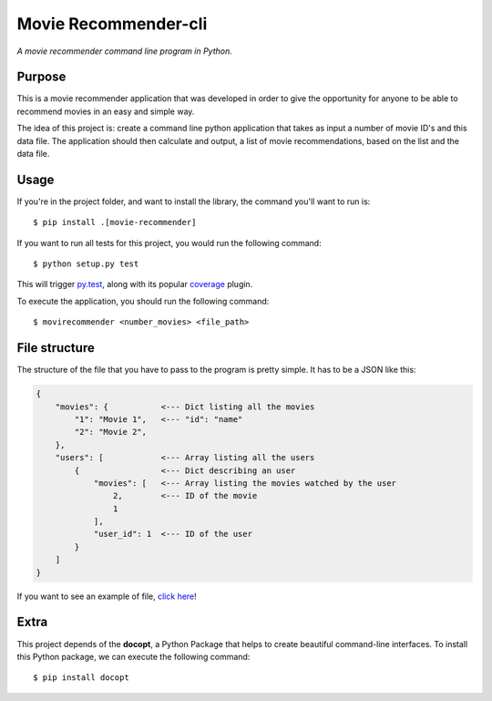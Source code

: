 Movie Recommender-cli
=====================

*A movie recommender command line program in Python.*


Purpose
-------

This is a movie recommender application that was developed in order to give the opportunity for anyone to be able to recommend movies in an easy and simple way.

The idea of this project is: create a command line python application that
takes as input a number of movie ID's and this data file. The application
should then calculate and output, a list of movie recommendations, based on
the list and the data file.


Usage
-----

If you're in the project folder, and want to install the library, the command
you'll want to run is::

    $ pip install .[movie-recommender]

If you want to run all tests for this project, you would run the following
command::

    $ python setup.py test

This will trigger `py.test <http://pytest.org/latest/>`_, along with its popular
`coverage <https://pypi.python.org/pypi/pytest-cov>`_ plugin.

To execute the application, you should run the following command::

    $ movirecommender <number_movies> <file_path>

File structure
--------------
The structure of the file that you have to pass to the program is pretty simple. It has to be a JSON like this:

.. code-block::

  {
      "movies": {           <--- Dict listing all the movies
          "1": "Movie 1",   <--- "id": "name"
          "2": "Movie 2", 
      }, 
      "users": [            <--- Array listing all the users
          {                 <--- Dict describing an user
              "movies": [   <--- Array listing the movies watched by the user
                  2,        <--- ID of the movie
                  1
              ], 
              "user_id": 1  <--- ID of the user
          }
      ]
  }

If you want to see an example of file, `click here <https://github.com/jefmoura/m-recommender-cli/blob/master/tests/test.json>`_!

Extra
-----
This project depends of the **docopt**, a Python Package that helps to create
beautiful command-line interfaces.
To install this Python package, we can execute the following command::

    $ pip install docopt

